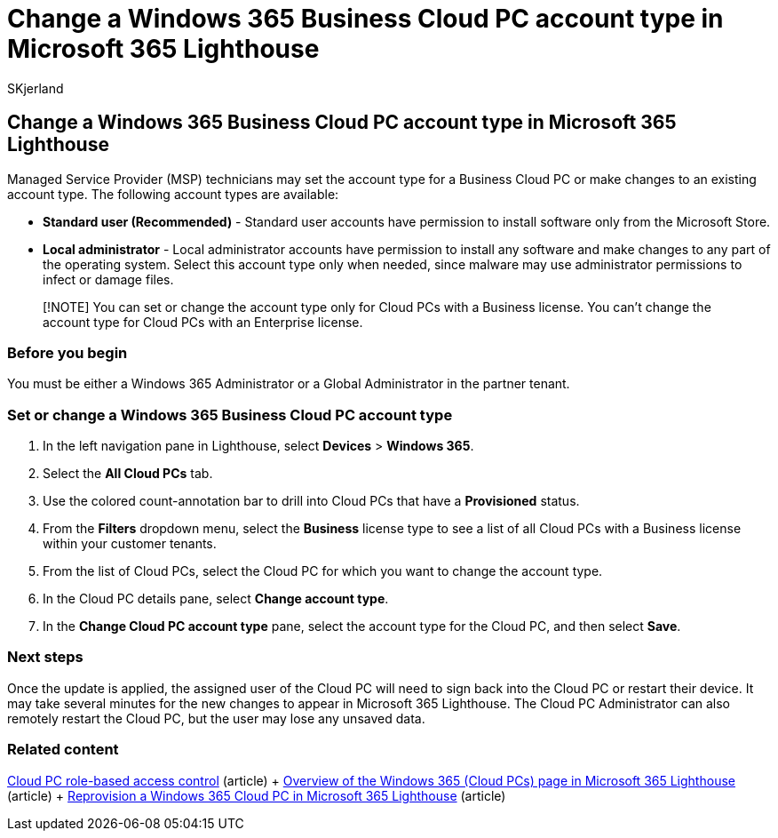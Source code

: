 = Change a Windows 365 Business Cloud PC account type in Microsoft 365 Lighthouse
:audience: Admin
:author: SKjerland
:description: For Managed Service Providers (MSPs) using Microsoft 365 Lighthouse, learn how to set or change a Windows 365 Business Cloud PC account type.
:f1.keywords: NOCSH
:manager: scotv
:ms-reviewer: katmartin
:ms.author: sharik
:ms.collection: ["M365-subscription-management", "Adm_O365"]
:ms.custom: ["AdminSurgePortfolio", "M365-Lighthouse"]
:ms.localizationpriority: medium
:ms.service: microsoft-365-lighthouse
:ms.topic: article
:search.appverid: MET150

== Change a Windows 365 Business Cloud PC account type in Microsoft 365 Lighthouse

Managed Service Provider (MSP) technicians may set the account type for a Business Cloud PC or make changes to an existing account type.
The following account types are available:

* *Standard user (Recommended)* - Standard user accounts have permission to install software only from the Microsoft Store.
* *Local administrator* - Local administrator accounts have permission to install any software and make changes to any part of the operating system.
Select this account type only when needed, since malware may use administrator permissions to infect or damage files.

____
[!NOTE] You can set or change the account type only for Cloud PCs with a Business license.
You can't change the account type for Cloud PCs with an Enterprise license.
____

=== Before you begin

You must be either a Windows 365 Administrator or a Global Administrator in the partner tenant.

=== Set or change a Windows 365 Business Cloud PC account type

. In the left navigation pane in Lighthouse, select *Devices* > *Windows 365*.
. Select the *All Cloud PCs* tab.
. Use the colored count-annotation bar to drill into Cloud PCs that have a *Provisioned* status.
. From the *Filters* dropdown menu, select the *Business* license type to see a list of all Cloud PCs with a Business license within your customer tenants.
. From the list of Cloud PCs, select the Cloud PC for which you want to change the account type.
. In the Cloud PC details pane, select *Change account type*.
. In the *Change Cloud PC account type* pane, select the account type for the Cloud PC, and then select *Save*.

=== Next steps

Once the update is applied, the assigned user of the Cloud PC will need to sign back into the Cloud PC or restart their device.
It may take several minutes for the new changes to appear in Microsoft 365 Lighthouse.
The Cloud PC Administrator can also remotely restart the Cloud PC, but the user may lose any unsaved data.

=== Related content

link:/windows-365/enterprise/role-based-access[Cloud PC role-based access control] (article) + xref:m365-lighthouse-win365-page-overview.adoc[Overview of the Windows 365 (Cloud PCs) page in Microsoft 365 Lighthouse] (article) + xref:m365-lighthouse-reprovision-cloudpc.adoc[Reprovision a Windows 365 Cloud PC in Microsoft 365 Lighthouse] (article)
